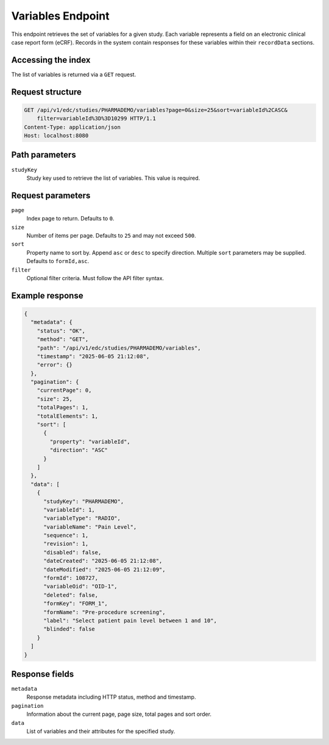 Variables Endpoint
==================

This endpoint retrieves the set of variables for a given study. Each variable
represents a field on an electronic clinical case report form (eCRF). Records in
the system contain responses for these variables within their ``recordData``
sections.

Accessing the index
-------------------

The list of variables is returned via a ``GET`` request.

Request structure
-----------------

.. code-block::

   GET /api/v1/edc/studies/PHARMADEMO/variables?page=0&size=25&sort=variableId%2CASC&
       filter=variableId%3D%3D10299 HTTP/1.1
   Content-Type: application/json
   Host: localhost:8080

Path parameters
---------------

``studyKey``
    Study key used to retrieve the list of variables. This value is required.

Request parameters
------------------

``page``
    Index page to return. Defaults to ``0``.

``size``
    Number of items per page. Defaults to ``25`` and may not exceed ``500``.

``sort``
    Property name to sort by. Append ``asc`` or ``desc`` to specify direction.
    Multiple ``sort`` parameters may be supplied. Defaults to ``formId,asc``.

``filter``
    Optional filter criteria. Must follow the API filter syntax.

Example response
----------------

.. code-block:: json

   {
     "metadata": {
       "status": "OK",
       "method": "GET",
       "path": "/api/v1/edc/studies/PHARMADEMO/variables",
       "timestamp": "2025-06-05 21:12:08",
       "error": {}
     },
     "pagination": {
       "currentPage": 0,
       "size": 25,
       "totalPages": 1,
       "totalElements": 1,
       "sort": [
         {
           "property": "variableId",
           "direction": "ASC"
         }
       ]
     },
     "data": [
       {
         "studyKey": "PHARMADEMO",
         "variableId": 1,
         "variableType": "RADIO",
         "variableName": "Pain Level",
         "sequence": 1,
         "revision": 1,
         "disabled": false,
         "dateCreated": "2025-06-05 21:12:08",
         "dateModified": "2025-06-05 21:12:09",
         "formId": 108727,
         "variableOid": "OID-1",
         "deleted": false,
         "formKey": "FORM_1",
         "formName": "Pre-procedure screening",
         "label": "Select patient pain level between 1 and 10",
         "blinded": false
       }
     ]
   }

Response fields
---------------

``metadata``
    Response metadata including HTTP status, method and timestamp.

``pagination``
    Information about the current page, page size, total pages and sort order.

``data``
    List of variables and their attributes for the specified study.
